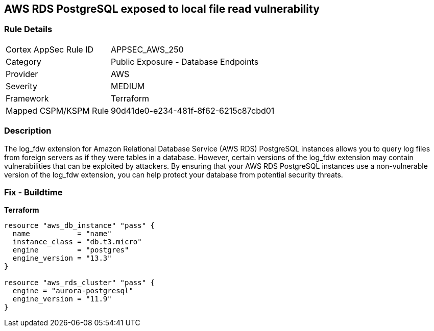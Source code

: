 == AWS RDS PostgreSQL exposed to local file read vulnerability


=== Rule Details

[cols="1,2"]
|===
|Cortex AppSec Rule ID |APPSEC_AWS_250
|Category |Public Exposure - Database Endpoints
|Provider |AWS
|Severity |MEDIUM
|Framework |Terraform
|Mapped CSPM/KSPM Rule |90d41de0-e234-481f-8f62-6215c87cbd01
|===


=== Description 


The log_fdw extension for Amazon Relational Database Service (AWS RDS) PostgreSQL instances allows you to query log files from foreign servers as if they were tables in a database.
However, certain versions of the log_fdw extension may contain vulnerabilities that can be exploited by attackers.
By ensuring that your AWS RDS PostgreSQL instances use a non-vulnerable version of the log_fdw extension, you can help protect your database from potential security threats.

=== Fix - Buildtime


*Terraform* 




[source,go]
----
resource "aws_db_instance" "pass" {
  name           = "name"
  instance_class = "db.t3.micro"
  engine         = "postgres"
  engine_version = "13.3"
}

resource "aws_rds_cluster" "pass" {
  engine = "aurora-postgresql"
  engine_version = "11.9"
}
----
